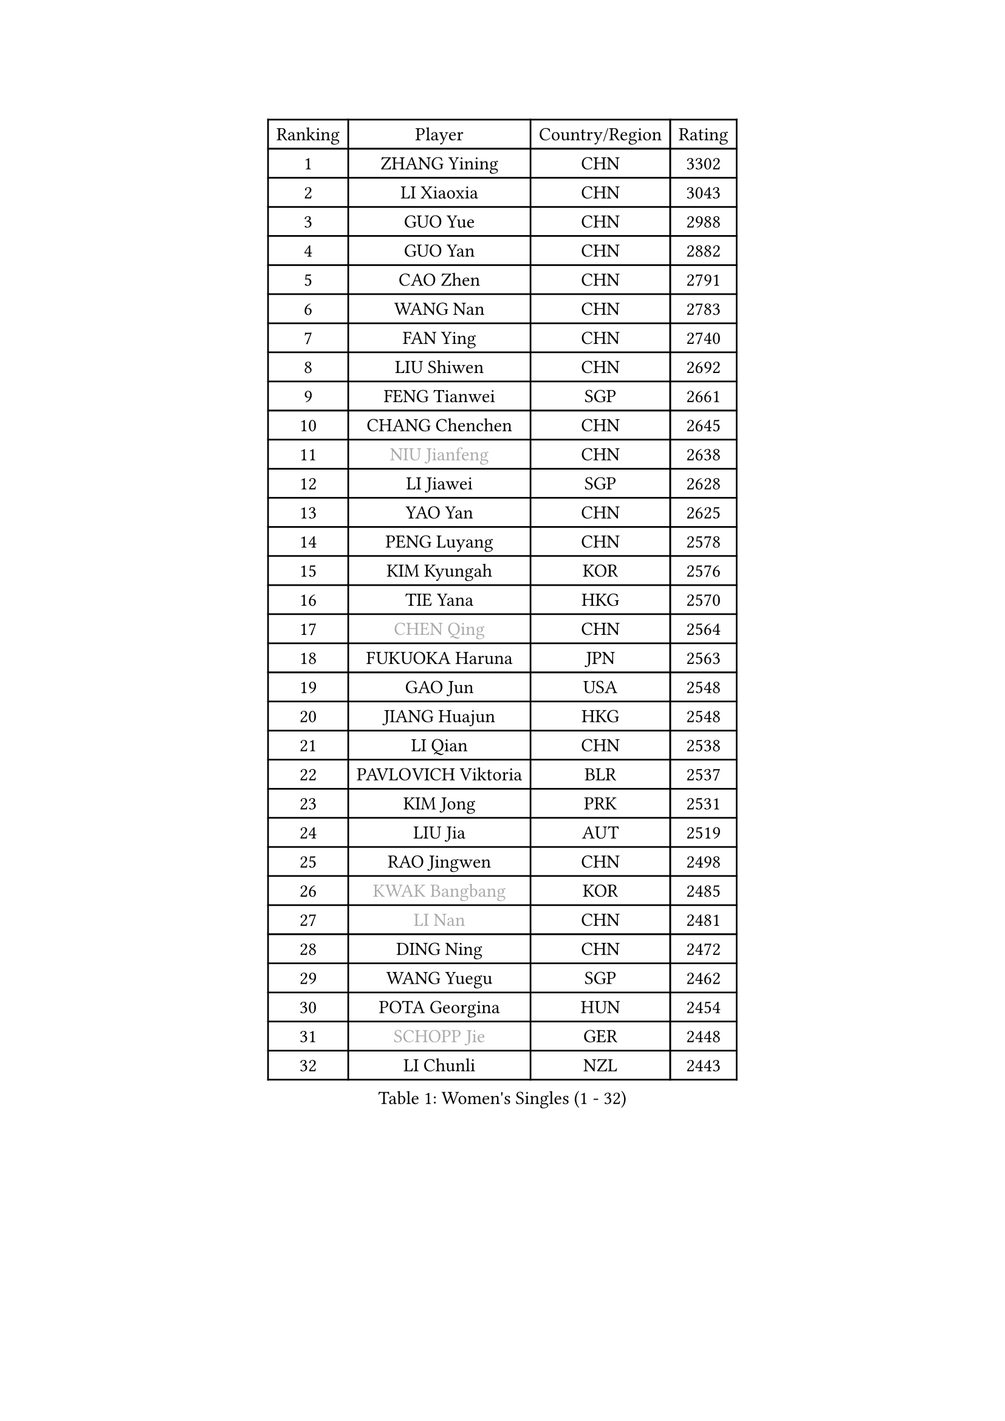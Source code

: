 
#set text(font: ("Courier New", "NSimSun"))
#figure(
  caption: "Women's Singles (1 - 32)",
    table(
      columns: 4,
      [Ranking], [Player], [Country/Region], [Rating],
      [1], [ZHANG Yining], [CHN], [3302],
      [2], [LI Xiaoxia], [CHN], [3043],
      [3], [GUO Yue], [CHN], [2988],
      [4], [GUO Yan], [CHN], [2882],
      [5], [CAO Zhen], [CHN], [2791],
      [6], [WANG Nan], [CHN], [2783],
      [7], [FAN Ying], [CHN], [2740],
      [8], [LIU Shiwen], [CHN], [2692],
      [9], [FENG Tianwei], [SGP], [2661],
      [10], [CHANG Chenchen], [CHN], [2645],
      [11], [#text(gray, "NIU Jianfeng")], [CHN], [2638],
      [12], [LI Jiawei], [SGP], [2628],
      [13], [YAO Yan], [CHN], [2625],
      [14], [PENG Luyang], [CHN], [2578],
      [15], [KIM Kyungah], [KOR], [2576],
      [16], [TIE Yana], [HKG], [2570],
      [17], [#text(gray, "CHEN Qing")], [CHN], [2564],
      [18], [FUKUOKA Haruna], [JPN], [2563],
      [19], [GAO Jun], [USA], [2548],
      [20], [JIANG Huajun], [HKG], [2548],
      [21], [LI Qian], [CHN], [2538],
      [22], [PAVLOVICH Viktoria], [BLR], [2537],
      [23], [KIM Jong], [PRK], [2531],
      [24], [LIU Jia], [AUT], [2519],
      [25], [RAO Jingwen], [CHN], [2498],
      [26], [#text(gray, "KWAK Bangbang")], [KOR], [2485],
      [27], [#text(gray, "LI Nan")], [CHN], [2481],
      [28], [DING Ning], [CHN], [2472],
      [29], [WANG Yuegu], [SGP], [2462],
      [30], [POTA Georgina], [HUN], [2454],
      [31], [#text(gray, "SCHOPP Jie")], [GER], [2448],
      [32], [LI Chunli], [NZL], [2443],
    )
  )#pagebreak()

#set text(font: ("Courier New", "NSimSun"))
#figure(
  caption: "Women's Singles (33 - 64)",
    table(
      columns: 4,
      [Ranking], [Player], [Country/Region], [Rating],
      [33], [WU Jiaduo], [GER], [2431],
      [34], [DANG Yeseo], [KOR], [2421],
      [35], [XIAN Yifang], [FRA], [2414],
      [36], [PARK Miyoung], [KOR], [2413],
      [37], [NI Xia Lian], [LUX], [2403],
      [38], [LIN Ling], [HKG], [2400],
      [39], [HIRANO Sayaka], [JPN], [2398],
      [40], [SUN Jin], [CHN], [2391],
      [41], [WANG Chen], [CHN], [2389],
      [42], [JIA Jun], [CHN], [2388],
      [43], [FUKUHARA Ai], [JPN], [2387],
      [44], [FEHER Gabriela], [SRB], [2387],
      [45], [SHEN Yanfei], [ESP], [2377],
      [46], [LI Jiao], [NED], [2369],
      [47], [LAU Sui Fei], [HKG], [2365],
      [48], [KOMWONG Nanthana], [THA], [2358],
      [49], [LAY Jian Fang], [AUS], [2356],
      [50], [BOROS Tamara], [CRO], [2343],
      [51], [#text(gray, "SONG Ah Sim")], [HKG], [2342],
      [52], [#text(gray, "MIROU Maria")], [GRE], [2331],
      [53], [LEE Eunhee], [KOR], [2330],
      [54], [BILENKO Tetyana], [UKR], [2329],
      [55], [#text(gray, "KANAZAWA Saki")], [JPN], [2329],
      [56], [PAOVIC Sandra], [CRO], [2313],
      [57], [SCHALL Elke], [GER], [2312],
      [58], [KRAVCHENKO Marina], [ISR], [2308],
      [59], [FUJINUMA Ai], [JPN], [2308],
      [60], [YU Mengyu], [SGP], [2306],
      [61], [CHEN TONG Fei-Ming], [TPE], [2297],
      [62], [LI Jie], [NED], [2294],
      [63], [FENG Yalan], [CHN], [2293],
      [64], [MONTEIRO DODEAN Daniela], [ROU], [2291],
    )
  )#pagebreak()

#set text(font: ("Courier New", "NSimSun"))
#figure(
  caption: "Women's Singles (65 - 96)",
    table(
      columns: 4,
      [Ranking], [Player], [Country/Region], [Rating],
      [65], [JEON Hyekyung], [KOR], [2288],
      [66], [YAN Chimei], [SMR], [2287],
      [67], [#text(gray, "UMEMURA Aya")], [JPN], [2287],
      [68], [TIMINA Elena], [NED], [2286],
      [69], [GANINA Svetlana], [RUS], [2286],
      [70], [TOTH Krisztina], [HUN], [2284],
      [71], [LI Xue], [FRA], [2280],
      [72], [WU Xue], [DOM], [2277],
      [73], [PAVLOVICH Veronika], [BLR], [2277],
      [74], [FUHRER Monika], [SUI], [2276],
      [75], [YIP Lily], [USA], [2274],
      [76], [PASKAUSKIENE Ruta], [LTU], [2271],
      [77], [MIAO Miao], [AUS], [2265],
      [78], [MOCROUSOV Elena], [MDA], [2250],
      [79], [KMOTORKOVA Lenka], [SVK], [2247],
      [80], [EKHOLM Matilda], [SWE], [2245],
      [81], [ISHIGAKI Yuka], [JPN], [2241],
      [82], [STEFANOVA Nikoleta], [ITA], [2241],
      [83], [#text(gray, "ZAMFIR Adriana")], [ROU], [2240],
      [84], [SUN Beibei], [SGP], [2238],
      [85], [GATINSKA Katalina], [BUL], [2236],
      [86], [PROKHOROVA Yulia], [RUS], [2235],
      [87], [SAMARA Elizabeta], [ROU], [2233],
      [88], [ODOROVA Eva], [SVK], [2233],
      [89], [TASEI Mikie], [JPN], [2230],
      [90], [HU Melek], [TUR], [2219],
      [91], [MEDINA Paula], [COL], [2218],
      [92], [FERLIANA Christine], [INA], [2217],
      [93], [MU Zi], [CHN], [2215],
      [94], [YANG Fen], [CGO], [2209],
      [95], [BOLLMEIER Nadine], [GER], [2201],
      [96], [PESOTSKA Margaryta], [UKR], [2198],
    )
  )#pagebreak()

#set text(font: ("Courier New", "NSimSun"))
#figure(
  caption: "Women's Singles (97 - 128)",
    table(
      columns: 4,
      [Ranking], [Player], [Country/Region], [Rating],
      [97], [YU Kwok See], [HKG], [2197],
      [98], [SHAN Xiaona], [GER], [2194],
      [99], [ONO Shiho], [JPN], [2193],
      [100], [LI Qian], [POL], [2189],
      [101], [#text(gray, "ASENOVA Tanya")], [BUL], [2188],
      [102], [DAS Mouma], [IND], [2188],
      [103], [KONISHI An], [JPN], [2185],
      [104], [#text(gray, "JANG Hyon Ae")], [PRK], [2182],
      [105], [YAMANASHI Yuri], [JPN], [2180],
      [106], [JIAO Yongli], [ESP], [2179],
      [107], [KOSTROMINA Tatyana], [BLR], [2177],
      [108], [FUJII Hiroko], [JPN], [2176],
      [109], [MA Chao In], [MAC], [2167],
      [110], [SEOK Hajung], [KOR], [2166],
      [111], [KOTIKHINA Irina], [RUS], [2166],
      [112], [SIBLEY Kelly], [ENG], [2165],
      [113], [#text(gray, "YAN Xiaoshan")], [POL], [2160],
      [114], [SOLJA Amelie], [AUT], [2160],
      [115], [KIM Kyungha], [KOR], [2160],
      [116], [BARTHEL Zhenqi], [GER], [2157],
      [117], [LU Yun-Feng], [TPE], [2155],
      [118], [FADEEVA Oxana], [RUS], [2153],
      [119], [ISHIKAWA Kasumi], [JPN], [2150],
      [120], [JEE Minhyung], [AUS], [2139],
      [121], [ETSUZAKI Ayumi], [JPN], [2137],
      [122], [DRINKHALL Joanna], [ENG], [2137],
      [123], [MA Wenting], [NOR], [2136],
      [124], [#text(gray, "TODOROVIC Biljana")], [SLO], [2131],
      [125], [HAPONOVA Hanna], [UKR], [2130],
      [126], [WEN Jia], [CHN], [2129],
      [127], [MOLNAR Cornelia], [CRO], [2127],
      [128], [NTOULAKI Ekaterina], [GRE], [2113],
    )
  )